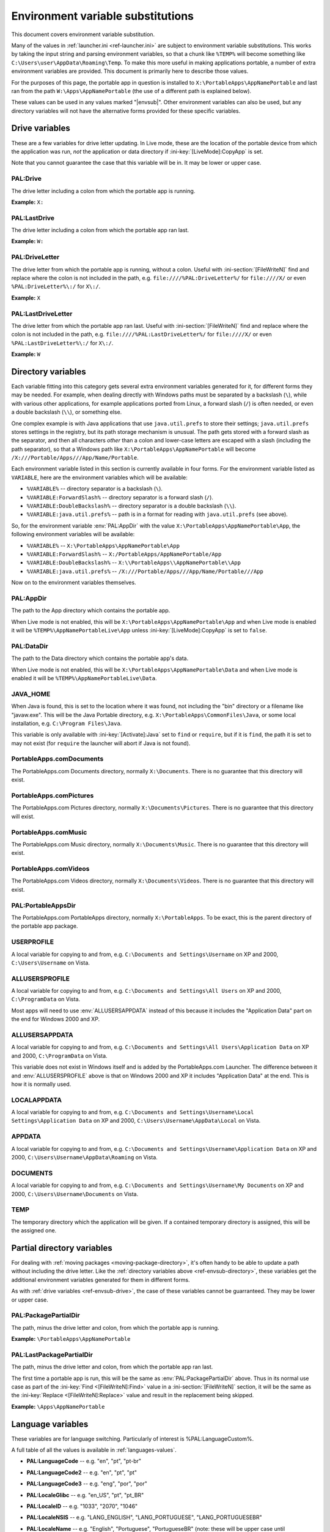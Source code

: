 .. index:: Environment variable substitutions

.. _ref-envsub:

==================================
Environment variable substitutions
==================================

This document covers environment variable substitution.

Many of the values in :ref:`launcher.ini <ref-launcher.ini>` are subject to
environment variable substitutions. This works by taking the input string and
parsing environment variables, so that a chunk like ``%TEMP%`` will become
something like ``C:\Users\user\AppData\Roaming\Temp``. To make this more useful
in making applications portable, a number of extra environment variables are
provided. This document is primarily here to describe those values.

For the purposes of this page, the portable app in question is installed to
``X:\PortableApps\AppNamePortable`` and last ran from the path
``W:\Apps\AppNamePortable`` (the use of a different path is explained below).

These values can be used in any values marked "|envsub|". Other environment
variables can also be used, but any directory variables will not have the
alternative forms provided for these specific variables.

.. _ref-envsub-drive:

Drive variables
===============

These are a few variables for drive letter updating. In Live mode, these are the
location of the portable device from which the application was run, *not* the
application or data directory if :ini-key:`[LiveMode]:CopyApp` is set.

Note that you cannot guarantee the case that this variable will be in. It may
be lower or upper case.

.. env:: PAL:Drive

PAL:Drive
---------

The drive letter including a colon from which the portable app is running.

**Example:** ``X:``

.. env:: PAL:LastDrive

PAL:LastDrive
-------------

The drive letter including a colon from which the portable app ran last.

**Example:** ``W:``

.. env:: PAL:DriveLetter

PAL:DriveLetter
---------------

The drive letter from which the portable app is running, without a colon. Useful
with :ini-section:`[FileWriteN]` find and replace where the colon is not
included in the path, e.g.  ``file:////%PAL:DriveLetter%/`` for ``file:////X/``
or even ``%PAL:DriveLetter%\:/`` for ``X\:/``.

**Example:** ``X``

.. env:: PAL:LastDriveLetter

PAL:LastDriveLetter
-------------------

The drive letter from which the portable app ran last. Useful with
:ini-section:`[FileWriteN]` find and replace where the colon is not included in
the path, e.g.  ``file:////%PAL:LastDriveLetter%/`` for ``file:////X/`` or even
``%PAL:LastDriveLetter%\:/`` for ``X\:/``.

**Example:** ``W``

.. _ref-envsub-directory:

Directory variables
===================

Each variable fitting into this category gets several extra environment
variables generated for it, for different forms they may be needed. For
example, when dealing directly with Windows paths must be separated by a
backslash (``\``), while with various other applications, for example
applications ported from Linux, a forward slash (``/``) is often needed, or
even a double backslash (``\\``), or something else.

.. _ref-envsub-java.util.prefs:

One complex example is with Java applications that use ``java.util.prefs`` to
store their settings; ``java.util.prefs`` stores settings in the registry, but
its path storage mechanism is unusual. The path gets stored with a forward
slash as the separator, and then all characters *other* than a colon and
lower-case letters are escaped with a slash (including the path separator), so
that a Windows path like ``X:\PortableApps\AppNamePortable`` will become
``/X:///Portable/Apps///App/Name/Portable``.

Each environment variable listed in this section is currently available in four
forms. For the environment variable listed as ``VARIABLE``, here are the
environment variables which will be available:

* ``%VARIABLE%`` -- directory separator is a backslash (``\``).
* ``%VARIABLE:ForwardSlash%`` -- directory separator is a forward slash (``/``).
* ``%VARIABLE:DoubleBackslash%`` -- directory separator is a double backslash (``\\``).
* ``%VARIABLE:java.util.prefs%`` -- path is in a format for reading with ``java.util.prefs`` (see above).

So, for the environment variable :env:`PAL:AppDir` with the value
``X:\PortableApps\AppNamePortable\App``, the following environment variables
will be available:

* ``%VARIABLE%`` -- ``X:\PortableApps\AppNamePortable\App``
* ``%VARIABLE:ForwardSlash%`` -- ``X:/PortableApps/AppNamePortable/App``
* ``%VARIABLE:DoubleBackslash%`` -- ``X:\\PortableApps\\AppNamePortable\\App``
* ``%VARIABLE:java.util.prefs%`` -- ``/X:///Portable/Apps///App/Name/Portable///App``

Now on to the environment variables themselves.

.. env:: PAL:AppDir

PAL:AppDir
----------

The path to the App directory which contains the portable app.

When Live mode is not enabled, this will be
``X:\PortableApps\AppNamePortable\App`` and when Live mode is enabled it will
be ``%TEMP%\AppNamePortableLive\App`` unless :ini-key:`[LiveMode]:CopyApp` is
set to ``false``.

.. env:: PAL:DataDir

PAL:DataDir
-----------

The path to the Data directory which contains the portable app's data.

When Live mode is not enabled, this will be
``X:\PortableApps\AppNamePortable\Data`` and when Live mode is enabled it will
be ``%TEMP%\AppNamePortableLive\Data``.

.. env:: JAVA_HOME

JAVA_HOME
---------

When Java is found, this is set to the location where it was found, not
including the "bin" directory or a filename like "javaw.exe". This will be the
Java Portable directory, e.g.  ``X:\PortableApps\CommonFiles\Java``, or some
local installation, e.g.  ``C:\Program Files\Java``.

This variable is only available with :ini-key:`[Activate]:Java` set to ``find``
or ``require``, but if it is ``find``, the path it is set to may not exist (for
``require`` the launcher will abort if Java is not found).

.. env:: PortableApps.comDocuments

PortableApps.comDocuments
-------------------------

The PortableApps.com Documents directory, normally ``X:\Documents``. There is
no guarantee that this directory will exist.

.. env:: PortableApps.comPictures

PortableApps.comPictures
------------------------

The PortableApps.com Pictures directory, normally ``X:\Documents\Pictures``.
There is no guarantee that this directory will exist.

.. env:: PortableApps.comMusic

PortableApps.comMusic
---------------------

The PortableApps.com Music directory, normally ``X:\Documents\Music``. There is
no guarantee that this directory will exist.

.. env:: PortableApps.comVideos

PortableApps.comVideos
----------------------

The PortableApps.com Videos directory, normally ``X:\Documents\Videos``. There
is no guarantee that this directory will exist.

.. env:: PAL:PortableAppsDir

PAL:PortableAppsDir
-------------------

The PortableApps.com PortableApps directory, normally ``X:\PortableApps``. To
be exact, this is the parent directory of the portable app package.

.. env:: USERPROFILE

USERPROFILE
-----------

A local variable for copying to and from, e.g. ``C:\Documents and
Settings\Username`` on XP and 2000, ``C:\Users\Username`` on Vista.

.. env:: ALLUSERSPROFILE

ALLUSERSPROFILE
---------------

A local variable for copying to and from, e.g. ``C:\Documents and Settings\All
Users`` on XP and 2000, ``C:\ProgramData`` on Vista.

Most apps will need to use :env:`ALLUSERSAPPDATA` instead of this because it
includes the "Application Data" part on the end for Windows 2000 and XP.

.. env:: ALLUSERSAPPDATA

ALLUSERSAPPDATA
---------------

A local variable for copying to and from, e.g. ``C:\Documents and Settings\All
Users\Application Data`` on XP and 2000, ``C:\ProgramData`` on Vista.

This variable does not exist in Windows itself and is added by the
PortableApps.com Launcher. The difference between it and
:env:`ALLUSERSPROFILE` above is that on Windows 2000 and XP it includes
"Application Data" at the end. This is how it is normally used.

.. versionadded:: 2.1

.. env:: LOCALAPPDATA

LOCALAPPDATA
------------

A local variable for copying to and from, e.g. ``C:\Documents and
Settings\Username\Local Settings\Application Data`` on XP and 2000,
``C:\Users\Username\AppData\Local`` on Vista.

.. env:: APPDATA

APPDATA
-------

A local variable for copying to and from, e.g. ``C:\Documents and
Settings\Username\Application Data`` on XP and 2000,
``C:\Users\Username\AppData\Roaming`` on Vista.

.. env:: DOCUMENTS

DOCUMENTS
---------

A local variable for copying to and from, e.g. ``C:\Documents and
Settings\Username\My Documents`` on XP and 2000, ``C:\Users\Username\Documents``
on Vista.

.. env:: TEMP

TEMP
----

The temporary directory which the application will be given. If a contained
temporary directory is assigned, this will be the assigned one.

.. _ref-envsub-partial-directory:

Partial directory variables
===========================

For dealing with :ref:`moving packages <moving-package-directory>`, it's often
handy to be able to update a path without including the drive letter.  Like the
:ref:`directory variables above <ref-envsub-directory>`, these variables get the
additional environment variables generated for them in different forms.

As with :ref:`drive variables <ref-envsub-drive>`, the case of these variables
cannot be guarranteed. They may be lower or upper case.

.. env:: PAL:PackagePartialDir

PAL:PackagePartialDir
---------------------

The path, minus the drive letter and colon, from which the portable app is
running.

**Example:** ``\PortableApps\AppNamePortable``

.. env:: PAL:LastPackagePartialDir

PAL:LastPackagePartialDir
-------------------------

The path, minus the drive letter and colon, from which the portable app ran
last.

The first time a portable app is run, this will be the same as
:env:`PAL:PackagePartialDir` above. Thus in its normal use case as part of the
:ini-key:`Find <[FileWriteN]:Find>` value in a :ini-section:`[FileWriteN]`
section, it will be the same as the :ini-key:`Replace <[FileWriteN]:Replace>`
value and result in the replacement being skipped.

**Example:** ``\Apps\AppNamePortable``

.. _ref-envsub-language:

Language variables
==================

These variables are for language switching. Particularly of interest is
%PAL:LanguageCustom%.

A full table of all the values is available in :ref:`languages-values`.

.. env:: PAL:LanguageCode

* **PAL:LanguageCode** -- e.g. "en", "pt", "pt-br"

.. env:: PAL:LanguageCode2

* **PAL:LanguageCode2** -- e.g. "en", "pt", "pt"

.. env:: PAL:LanguageCode3

* **PAL:LanguageCode3** -- e.g. "eng", "por", "por"

.. env:: PAL:LocaleGlibc

* **PAL:LocaleGlibc** -- e.g. "en_US", "pt", "pt_BR"

.. env:: PAL:LocaleID

* **PAL:LocaleID** -- e.g. "1033", "2070", "1046"

.. env:: PAL:LocaleNSIS

* **PAL:LocaleNSIS** -- e.g. "LANG_ENGLISH", "LANG_PORTUGUESE",
  "LANG_PORTUGUESEBR"

.. env:: PAL:LocaleName

* **PAL:LocaleName** -- e.g. "English", "Portuguese", "PortugueseBR"
  (note: these will be upper case until implemented in the PortableApps.com
  Platform)

.. env:: PAL:LanguageCustom

* **PAL:LanguageCustom** -- a custom variable constructed in the
  :ini-section:`[Language]` and :ini-section:`[LanguageStrings]` sections.

.. _ref-envsub-misc:

Miscellaneous variables
=======================

.. env:: PAL:AppID

PAL:AppID
---------

The portable app id, as defined in :ref:`appinfo.ini <paf-appinfo-appid>`.

.. env:: PAL:Bits

PAL:Bits
--------

By default, on a 32-bit machine, this will be ``32`` and on a 64-bit machine,
this will be ``64``. The most common usage for this is for app paths which can
then be specified as ``%PAL:AppDir%\AppName%PAL:Bits%``.

The value for this can be configured by :ini-key:`[Launch]:BitsVariable32` or
:ini-key:`[Launch]:BitsVariable64`.

